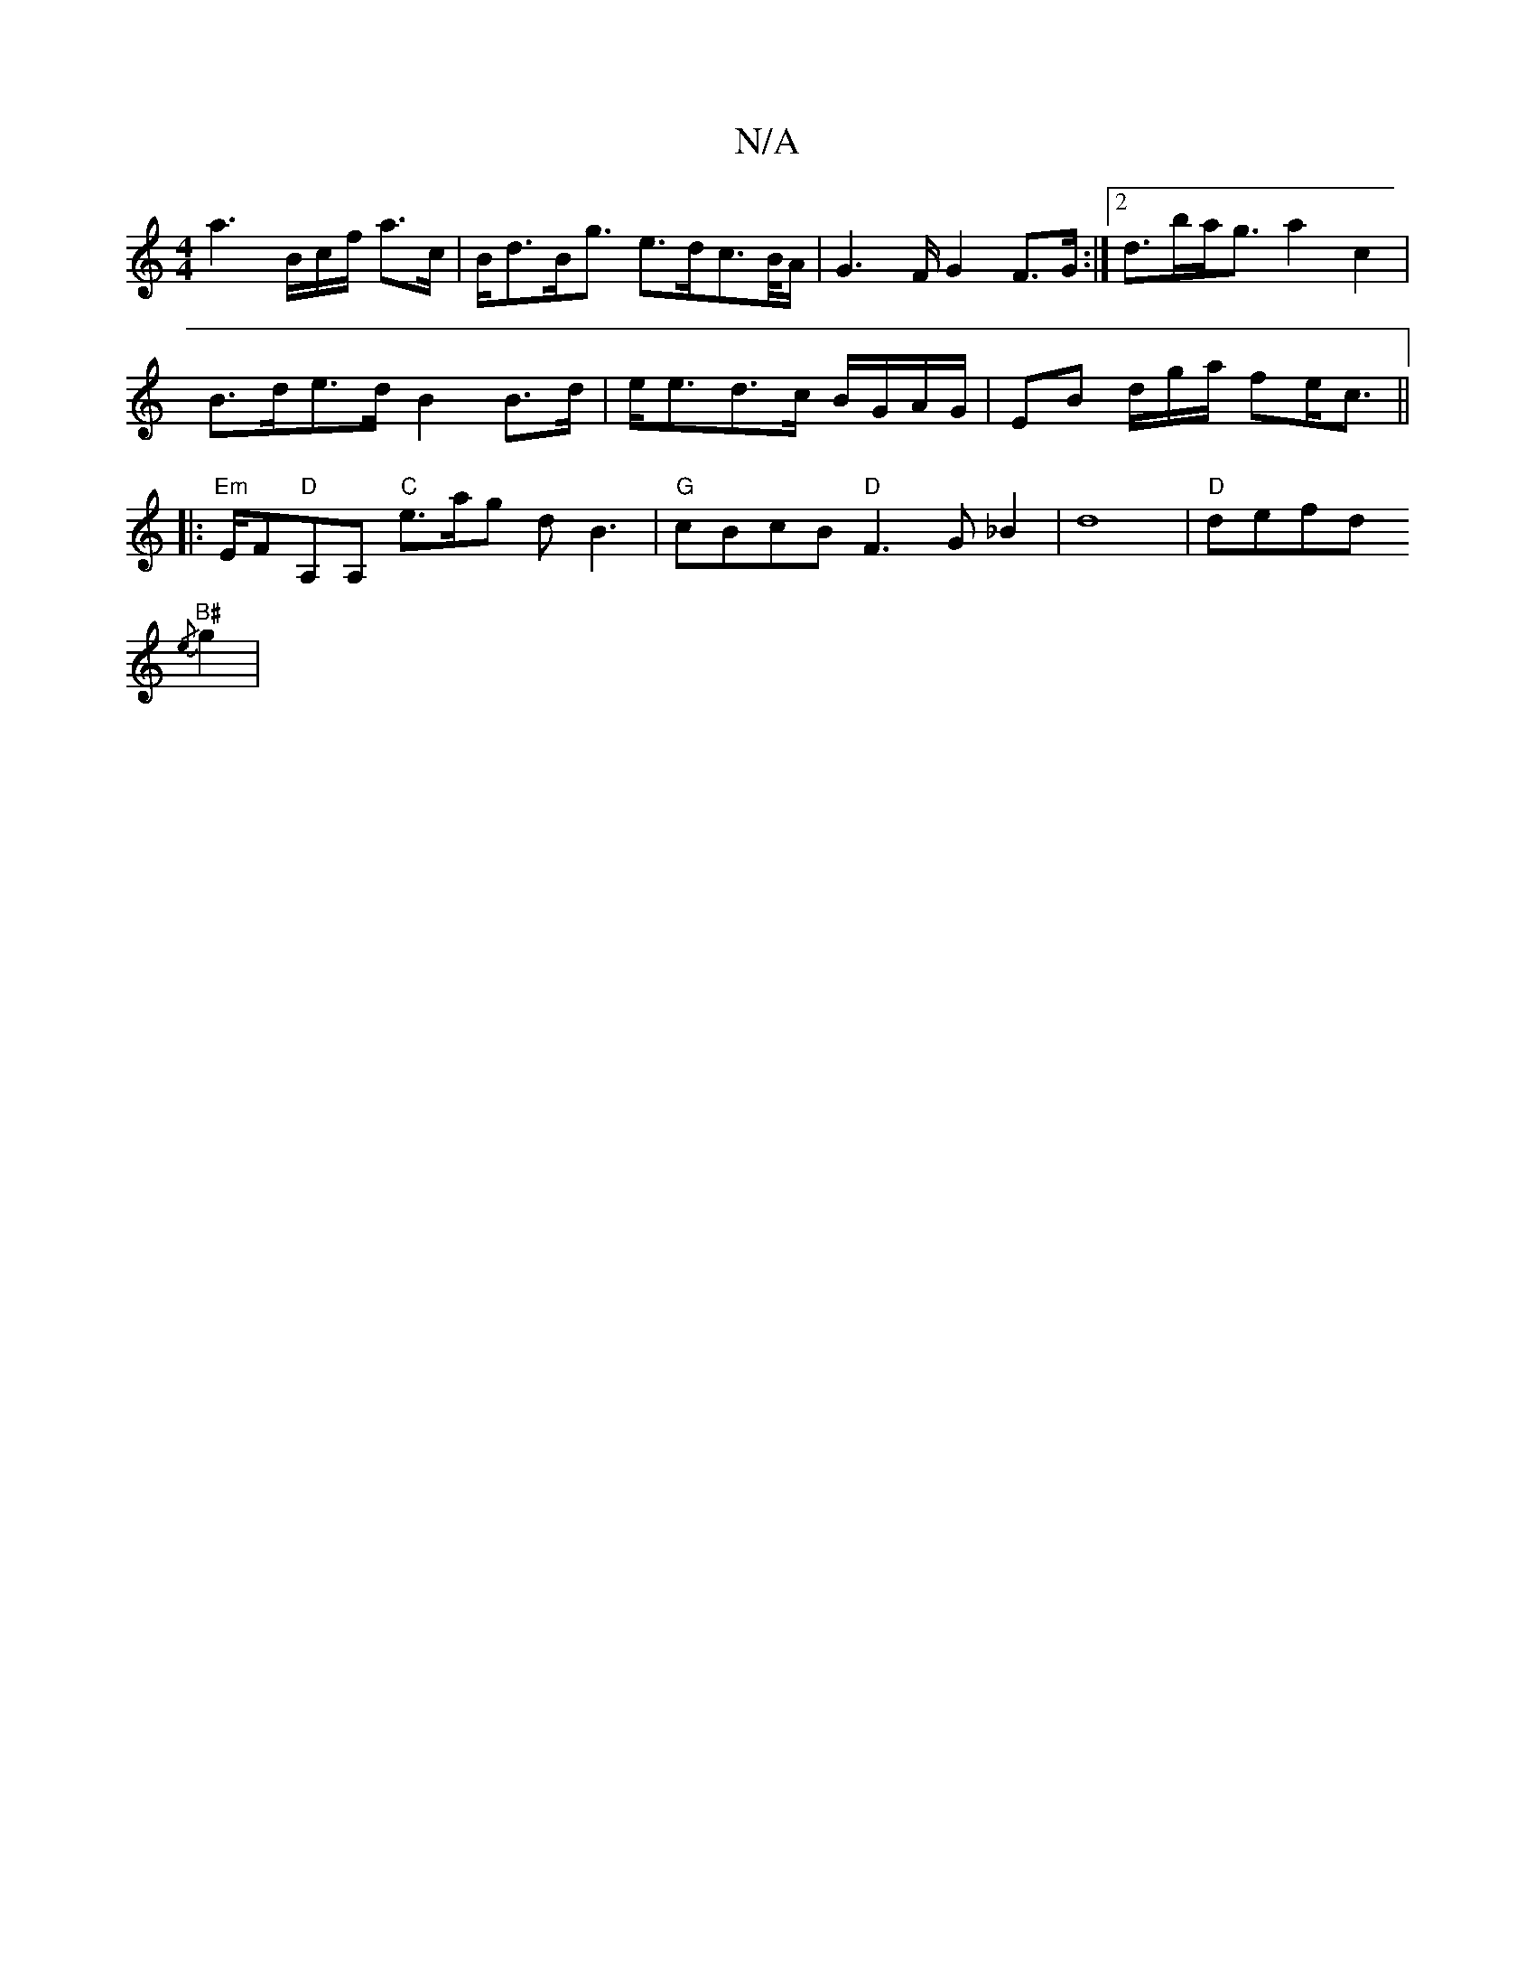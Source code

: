 X:1
T:N/A
M:4/4
R:N/A
K:Cmajor
a3 B/2c/2f/ a>c|B<dB<g e>dc>/B/A/2|G2>FG2F>G :|2 d>ba<g a2c2 | B>de>d B2 B>d|e<ed>c B/G/A/G/ | EB- d/2g/2a/2 fe<c||
|:"Em"E/F#"D"A,A, "C"e>ag2/2 d B3 | "G"cBcB "D"F3G _B2|d8 |
"D"defd "B#"!{/e}g2 | "G